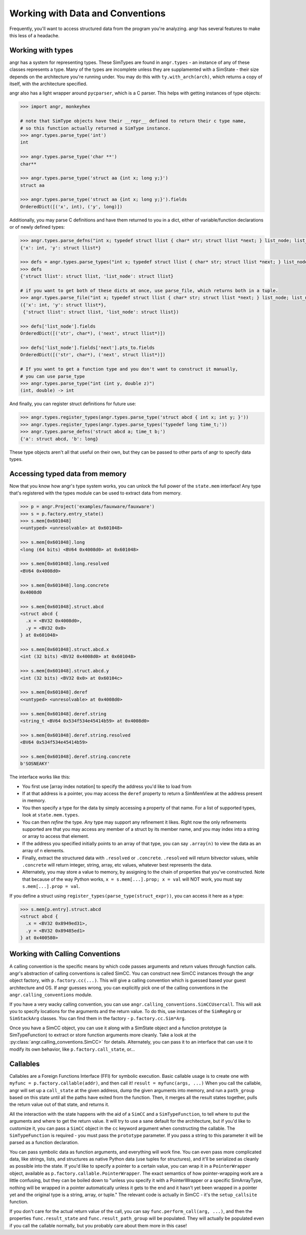 Working with Data and Conventions
=================================

Frequently, you'll want to access structured data from the program you're
analyzing. angr has several features to make this less of a headache.

Working with types
------------------

angr has a system for representing types. These SimTypes are found in
``angr.types`` - an instance of any of these classes represents a type. Many of
the types are incomplete unless they are supplamented with a SimState - their
size depends on the architecture you're running under. You may do this with
``ty.with_arch(arch)``, which returns a copy of itself, with the architecture
specified.

angr also has a light wrapper around ``pycparser``, which is a C parser.
This helps with getting instances of type objects:

.. code-block:: python

   >>> import angr, monkeyhex

   # note that SimType objects have their __repr__ defined to return their c type name,
   # so this function actually returned a SimType instance.
   >>> angr.types.parse_type('int')
   int

   >>> angr.types.parse_type('char **')
   char**

   >>> angr.types.parse_type('struct aa {int x; long y;}')
   struct aa

   >>> angr.types.parse_type('struct aa {int x; long y;}').fields
   OrderedDict([('x', int), ('y', long)])

Additionally, you may parse C definitions and have them returned to you in a
dict, either of variable/function declarations or of newly defined types:

.. code-block:: python

   >>> angr.types.parse_defns("int x; typedef struct llist { char* str; struct llist *next; } list_node; list_node *y;")
   {'x': int, 'y': struct llist*}

   >>> defs = angr.types.parse_types("int x; typedef struct llist { char* str; struct llist *next; } list_node; list_node *y;")
   >>> defs
   {'struct llist': struct llist, 'list_node': struct llist}

   # if you want to get both of these dicts at once, use parse_file, which returns both in a tuple.
   >>> angr.types.parse_file("int x; typedef struct llist { char* str; struct llist *next; } list_node; list_node *y;")
   ({'x': int, 'y': struct llist*},
    {'struct llist': struct llist, 'list_node': struct llist})

   >>> defs['list_node'].fields
   OrderedDict([('str', char*), ('next', struct llist*)])

   >>> defs['list_node'].fields['next'].pts_to.fields
   OrderedDict([('str', char*), ('next', struct llist*)])

   # If you want to get a function type and you don't want to construct it manually,
   # you can use parse_type
   >>> angr.types.parse_type("int (int y, double z)")
   (int, double) -> int

And finally, you can register struct definitions for future use:

.. code-block:: python

   >>> angr.types.register_types(angr.types.parse_type('struct abcd { int x; int y; }'))
   >>> angr.types.register_types(angr.types.parse_types('typedef long time_t;'))
   >>> angr.types.parse_defns('struct abcd a; time_t b;')
   {'a': struct abcd, 'b': long}

These type objects aren't all that useful on their own, but they can be passed
to other parts of angr to specify data types.

Accessing typed data from memory
--------------------------------

Now that you know how angr's type system works, you can unlock the full power of
the ``state.mem`` interface! Any type that's registered with the types module
can be used to extract data from memory.

.. code-block:: python

   >>> p = angr.Project('examples/fauxware/fauxware')
   >>> s = p.factory.entry_state()
   >>> s.mem[0x601048]
   <<untyped> <unresolvable> at 0x601048>

   >>> s.mem[0x601048].long
   <long (64 bits) <BV64 0x4008d0> at 0x601048>

   >>> s.mem[0x601048].long.resolved
   <BV64 0x4008d0>

   >>> s.mem[0x601048].long.concrete
   0x4008d0

   >>> s.mem[0x601048].struct.abcd
   <struct abcd {
     .x = <BV32 0x4008d0>,
     .y = <BV32 0x0>
   } at 0x601048>

   >>> s.mem[0x601048].struct.abcd.x
   <int (32 bits) <BV32 0x4008d0> at 0x601048>

   >>> s.mem[0x601048].struct.abcd.y
   <int (32 bits) <BV32 0x0> at 0x60104c>

   >>> s.mem[0x601048].deref
   <<untyped> <unresolvable> at 0x4008d0>

   >>> s.mem[0x601048].deref.string
   <string_t <BV64 0x534f534e45414b59> at 0x4008d0>

   >>> s.mem[0x601048].deref.string.resolved
   <BV64 0x534f534e45414b59>

   >>> s.mem[0x601048].deref.string.concrete
   b'SOSNEAKY'

The interface works like this:


* You first use [array index notation] to specify the address you'd like to load
  from
* If at that address is a pointer, you may access the ``deref`` property to
  return a SimMemView at the address present in memory.
* You then specify a type for the data by simply accessing a property of that
  name. For a list of supported types, look at ``state.mem.types``.
* You can then *refine* the type. Any type may support any refinement it likes.
  Right now the only refinements supported are that you may access any member of
  a struct by its member name, and you may index into a string or array to
  access that element.
* If the address you specified initially points to an array of that type, you
  can say ``.array(n)`` to view the data as an array of n elements.
* Finally, extract the structured data with ``.resolved`` or ``.concrete``.
  ``.resolved`` will return bitvector values, while ``.concrete`` will return
  integer, string, array, etc values, whatever best represents the data.
* Alternately, you may store a value to memory, by assigning to the chain of
  properties that you've constructed. Note that because of the way Python works,
  ``x = s.mem[...].prop; x = val`` will NOT work, you must say ``s.mem[...].prop
  = val``.

If you define a struct using ``register_types(parse_type(struct_expr))``, you
can access it here as a type:

.. code-block:: python

   >>> s.mem[p.entry].struct.abcd
   <struct abcd {
     .x = <BV32 0x8949ed31>,
     .y = <BV32 0x89485ed1>
   } at 0x400580>

Working with Calling Conventions
--------------------------------

A calling convention is the specific means by which code passes arguments and
return values through function calls. angr's abstraction of calling conventions
is called SimCC. You can construct new SimCC instances through the angr object
factory, with ``p.factory.cc(...)``. This will give a calling convention which
is guessed based your guest architecture and OS. If angr guesses wrong, you can
explicitly pick one of the calling conventions in the
``angr.calling_conventions`` module.

If you have a very wacky calling convention, you can use
``angr.calling_conventions.SimCCUsercall``. This will ask you to specify
locations for the arguments and the return value. To do this, use instances of
the ``SimRegArg`` or ``SimStackArg`` classes. You can find them in the factory -
``p.factory.cc.Sim*Arg``.

Once you have a SimCC object, you can use it along with a SimState object and a
function prototype (a SimTypeFunction) to extract or store function arguments
more cleanly. Take a look at the :py:class:`angr.calling_conventions.SimCC>` for
details. Alternately, you can pass it to an interface that can use it to modify
its own behavior, like ``p.factory.call_state``, or...

Callables
---------

Callables are a Foreign Functions Interface (FFI) for symbolic execution. Basic
callable usage is to create one with ``myfunc = p.factory.callable(addr)``, and
then call it! ``result = myfunc(args, ...)`` When you call the callable, angr
will set up a ``call_state`` at the given address, dump the given arguments into
memory, and run a ``path_group`` based on this state until all the paths have
exited from the function. Then, it merges all the result states together, pulls
the return value out of that state, and returns it.

All the interaction with the state happens with the aid of a ``SimCC`` and a
``SimTypeFunction``, to tell where to put the arguments and where to get the
return value. It will try to use a sane default for the architecture, but if
you'd like to customize it, you can pass a ``SimCC`` object in the ``cc``
keyword argument when constructing the callable. The ``SimTypeFunction`` is
required - you must pass the ``prototype`` parameter. If you pass a string to
this parameter it will be parsed as a function declaration.

You can pass symbolic data as function arguments, and everything will work fine.
You can even pass more complicated data, like strings, lists, and structures as
native Python data (use tuples for structures), and it'll be serialized as
cleanly as possible into the state. If you'd like to specify a pointer to a
certain value, you can wrap it in a ``PointerWrapper`` object, available as
``p.factory.callable.PointerWrapper``. The exact semantics of how
pointer-wrapping work are a little confusing, but they can be boiled down to
"unless you specify it with a PointerWrapper or a specific SimArrayType, nothing
will be wrapped in a pointer automatically unless it gets to the end and it
hasn't yet been wrapped in a pointer yet and the original type is a string,
array, or tuple." The relevant code is actually in SimCC - it's the
``setup_callsite`` function.

If you don't care for the actual return value of the call, you can say
``func.perform_call(arg, ...)``, and then the properties ``func.result_state``
and ``func.result_path_group`` will be populated. They will actually be
populated even if you call the callable normally, but you probably care about
them more in this case!
